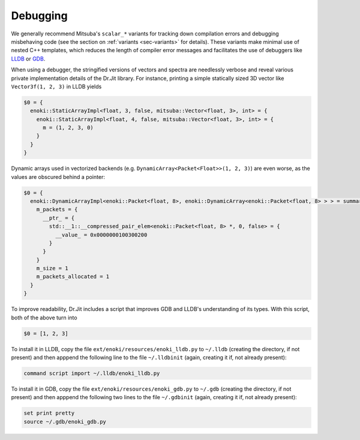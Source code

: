 Debugging
=========

We generally recommend Mitsuba's ``scalar_*`` variants for tracking down
compilation errors and debugging misbehaving code (see the section on
:ref:`variants <sec-variants>` for details). These variants make minimal use of
nested C++ templates, which reduces the length of compiler error messages and
facilitates the use of debuggers like `LLDB <https://lldb.llvm.org/>`_ or `GDB
<https://www.gnu.org/software/gdb/>`_.

When using a debugger, the stringified versions of vectors and spectra are
needlessly verbose and reveal various private implementation details of the
Dr.Jit library. For instance, printing a simple statically sized 3D vector like
``Vector3f(1, 2, 3)`` in LLDB yields

.. code-block:: text

    $0 = {
      enoki::StaticArrayImpl<float, 3, false, mitsuba::Vector<float, 3>, int> = {
        enoki::StaticArrayImpl<float, 4, false, mitsuba::Vector<float, 3>, int> = {
          m = (1, 2, 3, 0)
        }
      }
    }

Dynamic arrays used in vectorized backends (e.g.
``DynamicArray<Packet<Float>>(1, 2, 3)``) are even worse, as the values are
obscured behind a pointer:

.. code-block:: text

    $0 = {
      enoki::DynamicArrayImpl<enoki::Packet<float, 8>, enoki::DynamicArray<enoki::Packet<float, 8> > > = summary {
        m_packets = {
          __ptr_ = {
            std::__1::__compressed_pair_elem<enoki::Packet<float, 8> *, 0, false> = {
              __value_ = 0x0000000100300200
            }
          }
        }
        m_size = 1
        m_packets_allocated = 1
      }
    }

To improve readability, Dr.Jit includes a script that improves GDB and LLDB's
understanding of its types. With this script, both of the above turn into

.. code-block:: text

    $0 = [1, 2, 3]

To install it in LLDB, copy the file ``ext/enoki/resources/enoki_lldb.py`` to
``~/.lldb`` (creating the directory, if not present) and then apppend the
following line to the file ``~/.lldbinit`` (again, creating it if, not already
present):

.. code-block:: text

    command script import ~/.lldb/enoki_lldb.py

To install it in GDB, copy the file ``ext/enoki/resources/enoki_gdb.py`` to
``~/.gdb`` (creating the directory, if not present) and then apppend the
following two lines to the file ``~/.gdbinit`` (again, creating it if, not
already present):

.. code-block:: text

    set print pretty
    source ~/.gdb/enoki_gdb.py
